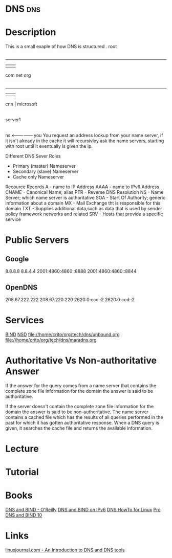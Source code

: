 #+TAGS: dns


* DNS                                                                   :dns:
* Description
This is a small exaple of how DNS is structured
         . root
         |
     ---------------
     |      |      |
    com    net    org
     |
 ---------
 |   |   |
cnn  |  microsoft
     |
  server1
     |
    ns <--------------- you
You request an address lookup from your name server, if it isn't already in the cache it will recursivley ask the name servers, starting with root until it eventually is given the ip.

Different DNS Sever Roles
- Primary (master) Nameserver
- Secondary (slave) Nameserver
- Cache only Nameserver
  
Recource Records
A     - name to IP Address
AAAA  - name to IPv6 Address
CNAME - Canonical Name; alias 
PTR   - Reverse DNS Resolution
NS    - Name Server; which name server is authoritative
SOA   - Start Of Authority; generic information about a domain
MX    - Mail Exchange tht is responsible for this domain
TXT   - Supplies additional data,such as data that is used by sender policy framework networks and related 
SRV   - Hosts that provide a specific service



* Public Servers
** Google
8.8.8.8
8.8.4.4
2001:4860:4860::8888
2001:4860:4860::8844

** OpenDNS
208.67.222.222
208.67.220.220
2620:0:ccc::2
2620:0:ccd::2

* Services
[[file://home/crito/org/tech/dns/bind.org][BIND]]
[[file://home/crito/org/tech/dns/nsd.org][NSD]]
file://home/crito/org/tech/dns/unbound.org
file://home/crito/org/tech/dns/maradns.org

* Authoritative Vs Non-authoritative Answer

If the answer for the query comes from a name server that contains the
complete zone file information for the domain the answer is said to be
authoritative.

If the server doesn't contain the complete zone file information for the
domain the answer is said to be non-authoritative. The name server
contains a cached file which has the results of all queries performed in
the past for which it has gotten authoritative response. When a DNS
query is given, it searches the cache file and returns the available
information.
#+TAGS:

* Lecture
* Tutorial
* Books
[[file://home/crito/Documents/SysAdmin/DNS/dns_and_bind-oreilly_5e.pdf][DNS and BIND - O'Reilly]]
[[file://home/crito/Documents/SysAdmin/DNS/DNS_and_BIND_on_IPv6.pdf][DNS and BIND on IPv6]]
[[file://home/crito/Documents/SysAdmin/DNS/DNS_HowTo_for_Linux.pdf][DNS HowTo for Linux]]
[[file://home/crito/Documents/SysAdmin/DNS/Pro_DNS_and_BIND_10.pdf][Pro DNS and BIND 10]]
* Links
[[http://www.linuxjournal.com/article/4597][linuxjournal.com - An Introduction to DNS and DNS tools]]
